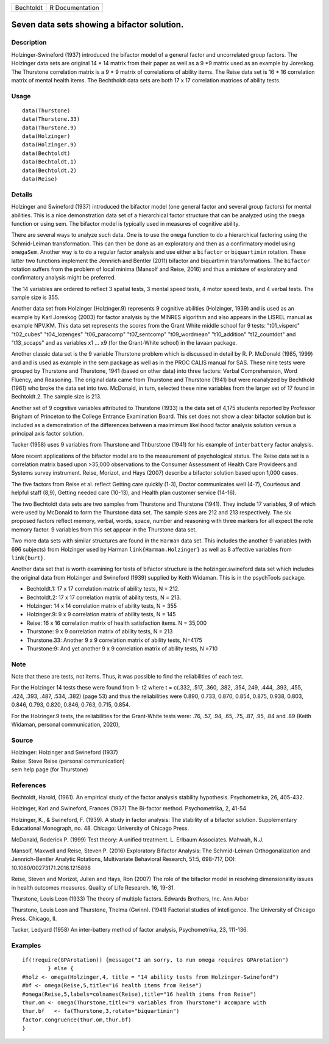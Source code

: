 ========= ===============
Bechtoldt R Documentation
========= ===============

Seven data sets showing a bifactor solution.
--------------------------------------------

Description
~~~~~~~~~~~

Holzinger-Swineford (1937) introduced the bifactor model of a general
factor and uncorrelated group factors. The Holzinger data sets are
original 14 \* 14 matrix from their paper as well as a 9 \*9 matrix used
as an example by Joreskog. The Thurstone correlation matrix is a 9 \* 9
matrix of correlations of ability items. The Reise data set is 16 \* 16
correlation matrix of mental health items. The Bechtholdt data sets are
both 17 x 17 correlation matrices of ability tests.

Usage
~~~~~

::

   data(Thurstone)
   data(Thurstone.33)
   data(Thurstone.9)
   data(Holzinger)
   data(Holzinger.9)
   data(Bechtoldt)
   data(Bechtoldt.1)
   data(Bechtoldt.2)
   data(Reise)

Details
~~~~~~~

Holzinger and Swineford (1937) introduced the bifactor model (one
general factor and several group factors) for mental abilities. This is
a nice demonstration data set of a hierarchical factor structure that
can be analyzed using the ``omega`` function or using sem. The bifactor
model is typically used in measures of cognitive ability.

There are several ways to analyze such data. One is to use the ``omega``
function to do a hierarchical factoring using the Schmid-Leiman
transformation. This can then be done as an exploratory and then as a
confirmatory model using ``omegaSem``. Another way is to do a regular
factor analysis and use either a ``bifactor`` or ``biquartimin``
rotation. These latter two functions implement the Jennrich and Bentler
(2011) bifactor and biquartimin transformations. The ``bifactor``
rotation suffers from the problem of local minima (Mansolf and Reise,
2016) and thus a mixture of exploratory and confirmatory analysis might
be preferred.

The 14 variables are ordered to reflect 3 spatial tests, 3 mental speed
tests, 4 motor speed tests, and 4 verbal tests. The sample size is 355.

Another data set from Holzinger (Holzinger.9) represents 9 cognitive
abilities (Holzinger, 1939) and is used as an example by Karl Joreskog
(2003) for factor analysis by the MINRES algorithm and also appears in
the LISREL manual as example NPV.KM. This data set represents the scores
from the Grant White middle school for 9 tests: "t01_visperc"
"t02_cubes" "t04_lozenges" "t06_paracomp" "t07_sentcomp" "t09_wordmean"
"t10_addition" "t12_countdot" and "t13_sccaps" and as variables x1 ...
x9 (for the Grant-White school) in the lavaan package.

Another classic data set is the 9 variable Thurstone problem which is
discussed in detail by R. P. McDonald (1985, 1999) and and is used as
example in the sem package as well as in the PROC CALIS manual for SAS.
These nine tests were grouped by Thurstone and Thurstone, 1941 (based on
other data) into three factors: Verbal Comprehension, Word Fluency, and
Reasoning. The original data came from Thurstone and Thurstone (1941)
but were reanalyzed by Bechthold (1961) who broke the data set into two.
McDonald, in turn, selected these nine variables from the larger set of
17 found in Bechtoldt.2. The sample size is 213.

Another set of 9 cognitive variables attributed to Thurstone (1933) is
the data set of 4,175 students reported by Professor Brigham of
Princeton to the College Entrance Examination Board. This set does not
show a clear bifactor solution but is included as a demonstration of the
differences between a maximimum likelihood factor analysis solution
versus a principal axis factor solution.

Tucker (1958) uses 9 variables from Thurstone and Thburstone (1941) for
his example of ``interbattery`` factor analysis.

More recent applications of the bifactor model are to the measurement of
psychological status. The Reise data set is a correlation matrix based
upon >35,000 observations to the Consumer Assessment of Health Care
Provideers and Systems survey instrument. Reise, Morizot, and Hays
(2007) describe a bifactor solution based upon 1,000 cases.

The five factors from Reise et al. reflect Getting care quickly (1-3),
Doctor communicates well (4-7), Courteous and helpful staff (8,9),
Getting needed care (10-13), and Health plan customer service (14-16).

The two Bechtoldt data sets are two samples from Thurstone and Thurstone
(1941). They include 17 variables, 9 of which were used by McDonald to
form the Thurstone data set. The sample sizes are 212 and 213
respectively. The six proposed factors reflect memory, verbal, words,
space, number and reasoning with three markers for all expect the rote
memory factor. 9 variables from this set appear in the Thurstone data
set.

Two more data sets with similar structures are found in the ``Harman``
data set. This includes the another 9 variables (with 696 subjects) from
Holzinger used by Harman ``link{Harman.Holzinger}`` as well as 8
affective variables from ``link{burt}``.

Another data set that is worth examining for tests of bifactor structure
is the holzinger.swineford data set which includes the original data
from Holzinger and Swineford (1939) supplied by Keith Widaman. This is
in the psychTools package.

-  Bechtoldt.1: 17 x 17 correlation matrix of ability tests, N = 212.

-  Bechtoldt.2: 17 x 17 correlation matrix of ability tests, N = 213.

-  Holzinger: 14 x 14 correlation matrix of ability tests, N = 355

-  Holzinger.9: 9 x 9 correlation matrix of ability tests, N = 145

-  Reise: 16 x 16 correlation matrix of health satisfaction items. N =
   35,000

-  Thurstone: 9 x 9 correlation matrix of ability tests, N = 213

-  Thurstone.33: Another 9 x 9 correlation matrix of ability tests,
   N=4175

-  Thurstone:9: And yet another 9 x 9 correlation matrix of ability
   tests, N =710

Note
~~~~

Note that these are tests, not items. Thus, it was possible to find the
reliabilities of each test.

For the Holzinger 14 tests these were found from 1- t2 where t = c(.332,
.517, .360, .382, .354,.249, .444, .393, .455, .424, .393, .487, .534,
.382) (page 53) and thus the reliabilities were 0.890, 0.733, 0.870,
0.854, 0.875, 0.938, 0.803, 0.846, 0.793, 0.820, 0.846, 0.763, 0.715,
0.854.

For the Holzinger.9 tests, the reliabilities for the Grant-White tests
were: .76, .57, .94, .65, .75, .87, .95, .84 and .89 (Keith Widaman,
personal communication, 2020),

Source
~~~~~~

| Holzinger: Holzinger and Swineford (1937)
| Reise: Steve Reise (personal communication)
| sem help page (for Thurstone)

References
~~~~~~~~~~

Bechtoldt, Harold, (1961). An empirical study of the factor analysis
stability hypothesis. Psychometrika, 26, 405-432.

Holzinger, Karl and Swineford, Frances (1937) The Bi-factor method.
Psychometrika, 2, 41-54

Holzinger, K., & Swineford, F. (1939). A study in factor analysis: The
stability of a bifactor solution. Supplementary Educational Monograph,
no. 48. Chicago: University of Chicago Press.

McDonald, Roderick P. (1999) Test theory: A unified treatment. L.
Erlbaum Associates. Mahwah, N.J.

Mansolf, Maxwell and Reise, Steven P. (2016) Exploratory Bifactor
Analysis: The Schmid-Leiman Orthogonalization and Jennrich-Bentler
Analytic Rotations, Multivariate Behavioral Research, 51:5, 698-717,
DOI: 10.1080/00273171.2016.1215898

Reise, Steven and Morizot, Julien and Hays, Ron (2007) The role of the
bifactor model in resolving dimensionality issues in health outcomes
measures. Quality of Life Research. 16, 19-31.

Thurstone, Louis Leon (1933) The theory of multiple factors. Edwards
Brothers, Inc. Ann Arbor

Thurstone, Louis Leon and Thurstone, Thelma (Gwinn). (1941) Factorial
studies of intelligence. The University of Chicago Press. Chicago, Il.

Tucker, Ledyard (1958) An inter-battery method of factor analysis,
Psychometrika, 23, 111-136.

Examples
~~~~~~~~

::


   if(!require(GPArotation)) {message("I am sorry, to run omega requires GPArotation") 
           } else {
   #holz <- omega(Holzinger,4, title = "14 ability tests from Holzinger-Swineford")
   #bf <- omega(Reise,5,title="16 health items from Reise") 
   #omega(Reise,5,labels=colnames(Reise),title="16 health items from Reise")
   thur.om <- omega(Thurstone,title="9 variables from Thurstone") #compare with
   thur.bf   <- fa(Thurstone,3,rotate="biquartimin")
   factor.congruence(thur.om,thur.bf)
   }
